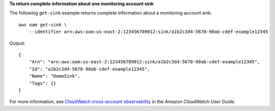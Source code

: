 **To return complete information about one monitoring account sink**

The following ``get-sink`` example returns complete information about a monitoring account sink. ::

    aws oam get-sink \
        --identifier arn:aws:oam:us-east-2:123456789012:sink/a1b2c3d4-5678-90ab-cdef-example12345

Output::

    {
        "Arn": "arn:aws:oam:us-east-2:123456789012:sink/a1b2c3d4-5678-90ab-cdef-example12345",
        "Id": "a1b2c3d4-5678-90ab-cdef-example12345",
        "Name": "DemoSink",
        "Tags": {}
    }

For more information, see `CloudWatch cross-account observability <https://docs.aws.amazon.com/AmazonCloudWatch/latest/monitoring/CloudWatch-Unified-Cross-Account.html>`__ in the *Amazon CloudWatch User Guide*.
